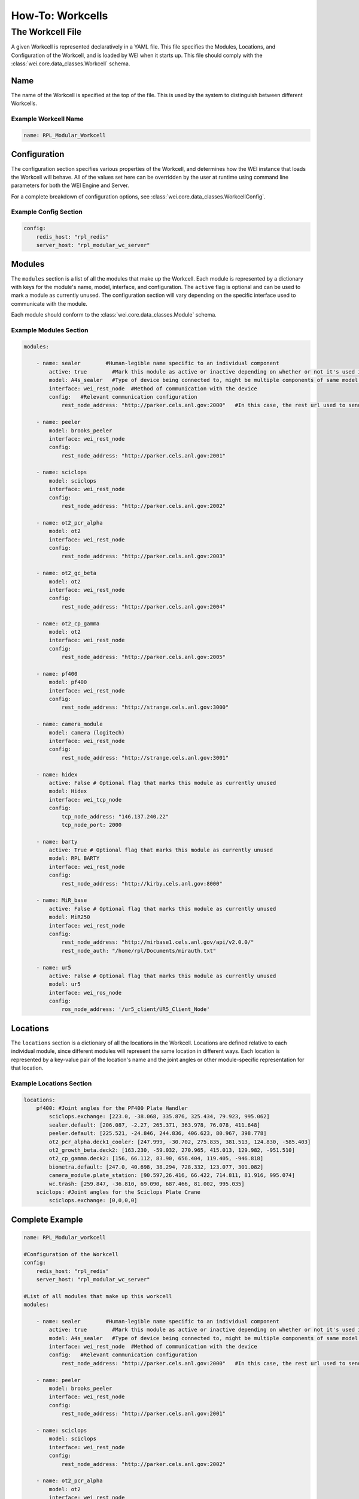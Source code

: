 =================
How-To: Workcells
=================

The Workcell File
=================

A given Workcell is represented declaratively in a YAML file. This file specifies the Modules, Locations, and Configuration of the Workcell, and is loaded by WEI when it starts up. This file should comply with the :class:`wei.core.data_classes.Workcell` schema.

Name
----

The name of the Workcell is specified at the top of the file. This is used by the system to distinguish between different Workcells.

Example Workcell Name
^^^^^^^^^^^^^^^^^^^^^^

.. code-block:: yaml

    name: RPL_Modular_Workcell


Configuration
-------------

The configuration section specifies various properties of the Workcell, and determines how the WEI instance that loads the Workcell will behave. All of the values set here can be overridden by the user at runtime using command line parameters for both the WEI Engine and Server.

For a complete breakdown of configuration options, see :class:`wei.core.data_classes.WorkcellConfig`.

Example Config Section
^^^^^^^^^^^^^^^^^^^^^^

.. code-block:: yaml

    config:
        redis_host: "rpl_redis"
        server_host: "rpl_modular_wc_server"


Modules
-------

The ``modules`` section is a list of all the modules that make up the Workcell. Each module is represented by a dictionary with keys for the module's name, model, interface, and configuration. The ``active`` flag is optional and can be used to mark a module as currently unused. The configuration section will vary depending on the specific interface used to communicate with the module.

Each module should conform to the :class:`wei.core.data_classes.Module` schema.

Example Modules Section
^^^^^^^^^^^^^^^^^^^^^^^

.. code-block:: yaml

    modules:

        - name: sealer        #Human-legible name specific to an individual component
            active: true        #Mark this module as active or inactive depending on whether or not it's used in the workflow
            model: A4s_sealer   #Type of device being connected to, might be multiple components of same model with different names in a workcell
            interface: wei_rest_node  #Method of communication with the device
            config:   #Relevant communication configuration
                rest_node_address: "http://parker.cels.anl.gov:2000"   #In this case, the rest url used to send actions to the component

        - name: peeler
            model: brooks_peeler
            interface: wei_rest_node
            config:
                rest_node_address: "http://parker.cels.anl.gov:2001"

        - name: sciclops
            model: sciclops
            interface: wei_rest_node
            config:
                rest_node_address: "http://parker.cels.anl.gov:2002"

        - name: ot2_pcr_alpha
            model: ot2
            interface: wei_rest_node
            config:
                rest_node_address: "http://parker.cels.anl.gov:2003"

        - name: ot2_gc_beta
            model: ot2
            interface: wei_rest_node
            config:
                rest_node_address: "http://parker.cels.anl.gov:2004"

        - name: ot2_cp_gamma
            model: ot2
            interface: wei_rest_node
            config:
                rest_node_address: "http://parker.cels.anl.gov:2005"

        - name: pf400
            model: pf400
            interface: wei_rest_node
            config:
                rest_node_address: "http://strange.cels.anl.gov:3000"

        - name: camera_module
            model: camera (logitech)
            interface: wei_rest_node
            config:
                rest_node_address: "http://strange.cels.anl.gov:3001"

        - name: hidex
            active: False # Optional flag that marks this module as currently unused
            model: Hidex
            interface: wei_tcp_node
            config:
                tcp_node_address: "146.137.240.22"
                tcp_node_port: 2000

        - name: barty
            active: True # Optional flag that marks this module as currently unused
            model: RPL BARTY
            interface: wei_rest_node
            config:
                rest_node_address: "http://kirby.cels.anl.gov:8000"

        - name: MiR_base
            active: False # Optional flag that marks this module as currently unused
            model: MiR250
            interface: wei_rest_node
            config:
                rest_node_address: "http://mirbase1.cels.anl.gov/api/v2.0.0/"
                rest_node_auth: "/home/rpl/Documents/mirauth.txt"

        - name: ur5
            active: False # Optional flag that marks this module as currently unused
            model: ur5
            interface: wei_ros_node
            config:
                ros_node_address: '/ur5_client/UR5_Client_Node'


Locations
---------

The ``locations`` section is a dictionary of all the locations in the Workcell. Locations are defined relative to each individual module, since different modules will represent the same location in different ways. Each location is represented by a key-value pair of the location's name and the joint angles or other module-specific representation for that location.

Example Locations Section
^^^^^^^^^^^^^^^^^^^^^^^^^

.. code-block:: yaml

    locations:
        pf400: #Joint angles for the PF400 Plate Handler
            sciclops.exchange: [223.0, -38.068, 335.876, 325.434, 79.923, 995.062]
            sealer.default: [206.087, -2.27, 265.371, 363.978, 76.078, 411.648]
            peeler.default: [225.521, -24.846, 244.836, 406.623, 80.967, 398.778]
            ot2_pcr_alpha.deck1_cooler: [247.999, -30.702, 275.835, 381.513, 124.830, -585.403]
            ot2_growth_beta.deck2: [163.230, -59.032, 270.965, 415.013, 129.982, -951.510]
            ot2_cp_gamma.deck2: [156, 66.112, 83.90, 656.404, 119.405, -946.818]
            biometra.default: [247.0, 40.698, 38.294, 728.332, 123.077, 301.082]
            camera_module.plate_station: [90.597,26.416, 66.422, 714.811, 81.916, 995.074]
            wc.trash: [259.847, -36.810, 69.090, 687.466, 81.002, 995.035]
        sciclops: #Joint angles for the Sciclops Plate Crane
            sciclops.exchange: [0,0,0,0]


Complete Example
----------------

.. code-block:: yaml

    name: RPL_Modular_workcell

    #Configuration of the Workcell
    config:
        redis_host: "rpl_redis"
        server_host: "rpl_modular_wc_server"

    #List of all modules that make up this workcell
    modules:

        - name: sealer        #Human-legible name specific to an individual component
            active: true        #Mark this module as active or inactive depending on whether or not it's used in the workflow
            model: A4s_sealer   #Type of device being connected to, might be multiple components of same model with different names in a workcell
            interface: wei_rest_node  #Method of communication with the device
            config:   #Relevant communication configuration
                rest_node_address: "http://parker.cels.anl.gov:2000"   #In this case, the rest url used to send actions to the component

        - name: peeler
            model: brooks_peeler
            interface: wei_rest_node
            config:
                rest_node_address: "http://parker.cels.anl.gov:2001"

        - name: sciclops
            model: sciclops
            interface: wei_rest_node
            config:
                rest_node_address: "http://parker.cels.anl.gov:2002"

        - name: ot2_pcr_alpha
            model: ot2
            interface: wei_rest_node
            config:
                rest_node_address: "http://parker.cels.anl.gov:2003"

        - name: ot2_gc_beta
            model: ot2
            interface: wei_rest_node
            config:
                rest_node_address: "http://parker.cels.anl.gov:2004"

        - name: ot2_cp_gamma
            model: ot2
            interface: wei_rest_node
            config:
                rest_node_address: "http://parker.cels.anl.gov:2005"

        - name: pf400
            model: pf400
            interface: wei_rest_node
            config:
                rest_node_address: "http://strange.cels.anl.gov:3000"

        - name: camera_module
            model: camera (logitech)
            interface: wei_rest_node
            config:
                rest_node_address: "http://strange.cels.anl.gov:3001"

        - name: hidex
            active: False # Optional flag that marks this module as currently unused
            model: Hidex
            interface: wei_tcp_node
            config:
                tcp_node_address: "146.137.240.22"
                tcp_node_port: 2000

        - name: barty
            active: True # Optional flag that marks this module as currently unused
            model: RPL BARTY
            interface: wei_rest_node
            config:
                rest_node_address: "http://kirby.cels.anl.gov:8000"

        - name: MiR_base
            active: False # Optional flag that marks this module as currently unused
            model: MiR250
            interface: wei_rest_node
            config:
                rest_node_address: "http://mirbase1.cels.anl.gov/api/v2.0.0/"
                rest_node_auth: "/home/rpl/Documents/mirauth.txt"

        - name: ur5
            active: False # Optional flag that marks this module as currently unused
            model: ur5
            interface: wei_ros_node
            config:
                ros_node_address: '/ur5_client/UR5_Client_Node'

    locations:
        pf400: #Joint angles for the PF400 Plate Handler
            sciclops.exchange: [223.0, -38.068, 335.876, 325.434, 79.923, 995.062]
            sealer.default: [206.087, -2.27, 265.371, 363.978, 76.078, 411.648]
            peeler.default: [225.521, -24.846, 244.836, 406.623, 80.967, 398.778]
            ot2_pcr_alpha.deck1_cooler: [247.999, -30.702, 275.835, 381.513, 124.830, -585.403]
            ot2_growth_beta.deck2: [163.230, -59.032, 270.965, 415.013, 129.982, -951.510]
            ot2_cp_gamma.deck2: [156, 66.112, 83.90, 656.404, 119.405, -946.818]
            biometra.default: [247.0, 40.698, 38.294, 728.332, 123.077, 301.082]
            camera_module.plate_station: [90.597,26.416, 66.422, 714.811, 81.916, 995.074]
            wc.trash: [259.847, -36.810, 69.090, 687.466, 81.002, 995.035]
        sciclops: #Joint angles for the Sciclops Plate Crane
            sciclops.exchange: [0,0,0,0]
